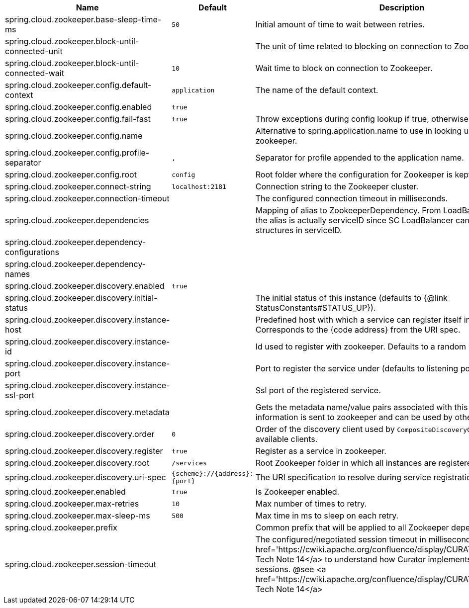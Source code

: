 |===
|Name | Default | Description

|spring.cloud.zookeeper.base-sleep-time-ms | `+++50+++` | Initial amount of time to wait between retries.
|spring.cloud.zookeeper.block-until-connected-unit |  | The unit of time related to blocking on connection to Zookeeper.
|spring.cloud.zookeeper.block-until-connected-wait | `+++10+++` | Wait time to block on connection to Zookeeper.
|spring.cloud.zookeeper.config.default-context | `+++application+++` | The name of the default context.
|spring.cloud.zookeeper.config.enabled | `+++true+++` | 
|spring.cloud.zookeeper.config.fail-fast | `+++true+++` | Throw exceptions during config lookup if true, otherwise, log warnings.
|spring.cloud.zookeeper.config.name |  | Alternative to spring.application.name to use in looking up values in zookeeper.
|spring.cloud.zookeeper.config.profile-separator | `+++,+++` | Separator for profile appended to the application name.
|spring.cloud.zookeeper.config.root | `+++config+++` | Root folder where the configuration for Zookeeper is kept.
|spring.cloud.zookeeper.connect-string | `+++localhost:2181+++` | Connection string to the Zookeeper cluster.
|spring.cloud.zookeeper.connection-timeout |  | The configured connection timeout in milliseconds.
|spring.cloud.zookeeper.dependencies |  | Mapping of alias to ZookeeperDependency. From LoadBalancer perspective the alias is actually serviceID since SC LoadBalancer can't accept nested structures in serviceID.
|spring.cloud.zookeeper.dependency-configurations |  | 
|spring.cloud.zookeeper.dependency-names |  | 
|spring.cloud.zookeeper.discovery.enabled | `+++true+++` | 
|spring.cloud.zookeeper.discovery.initial-status |  | The initial status of this instance (defaults to {@link StatusConstants#STATUS_UP}).
|spring.cloud.zookeeper.discovery.instance-host |  | Predefined host with which a service can register itself in Zookeeper. Corresponds to the {code address} from the URI spec.
|spring.cloud.zookeeper.discovery.instance-id |  | Id used to register with zookeeper. Defaults to a random UUID.
|spring.cloud.zookeeper.discovery.instance-port |  | Port to register the service under (defaults to listening port).
|spring.cloud.zookeeper.discovery.instance-ssl-port |  | Ssl port of the registered service.
|spring.cloud.zookeeper.discovery.metadata |  | Gets the metadata name/value pairs associated with this instance. This information is sent to zookeeper and can be used by other instances.
|spring.cloud.zookeeper.discovery.order | `+++0+++` | Order of the discovery client used by `CompositeDiscoveryClient` for sorting available clients.
|spring.cloud.zookeeper.discovery.register | `+++true+++` | Register as a service in zookeeper.
|spring.cloud.zookeeper.discovery.root | `+++/services+++` | Root Zookeeper folder in which all instances are registered.
|spring.cloud.zookeeper.discovery.uri-spec | `+++{scheme}://{address}:{port}+++` | The URI specification to resolve during service registration in Zookeeper.
|spring.cloud.zookeeper.enabled | `+++true+++` | Is Zookeeper enabled.
|spring.cloud.zookeeper.max-retries | `+++10+++` | Max number of times to retry.
|spring.cloud.zookeeper.max-sleep-ms | `+++500+++` | Max time in ms to sleep on each retry.
|spring.cloud.zookeeper.prefix |  | Common prefix that will be applied to all Zookeeper dependencies' paths.
|spring.cloud.zookeeper.session-timeout |  | The configured/negotiated session timeout in milliseconds. Please refer to <a href='https://cwiki.apache.org/confluence/display/CURATOR/TN14'>Curator's Tech Note 14</a> to understand how Curator implements connection sessions. @see <a href='https://cwiki.apache.org/confluence/display/CURATOR/TN14'>Curator's Tech Note 14</a>

|===